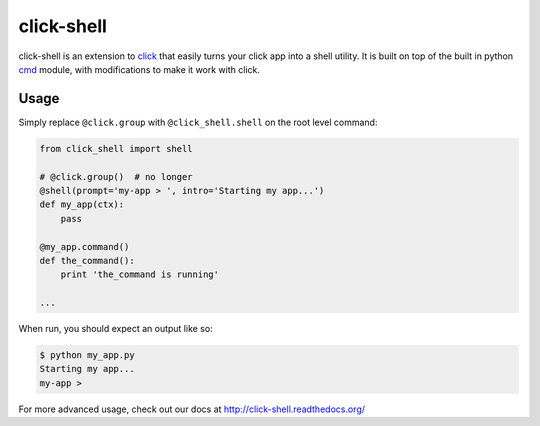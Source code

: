 click-shell
===========

|TravisCI| |DocsStatus|

click-shell is an extension to `click`_ that easily turns your click app into a shell utility.
It is built on top of the built in python `cmd`_ module, with modifications to make it work
with click.

Usage
-----

Simply replace ``@click.group`` with ``@click_shell.shell`` on the root level command:


.. code-block:: python

    from click_shell import shell

    # @click.group()  # no longer
    @shell(prompt='my-app > ', intro='Starting my app...')
    def my_app(ctx):
        pass

    @my_app.command()
    def the_command():
        print 'the_command is running'

    ...


When run, you should expect an output like so:

.. code-block:: bash

    $ python my_app.py
    Starting my app...
    my-app >


For more advanced usage, check out our docs at http://click-shell.readthedocs.org/

.. _click: http://click.pocoo.org/
.. _cmd: https://docs.python.org/2/library/cmd.html

.. |TravisCI| image:: https://travis-ci.org/clarkperkins/click-shell.svg?branch=master
   :target: https://travis-ci.org/clarkperkins/click-shell
   :alt: Build status

.. |DocsStatus| image:: https://readthedocs.org/projects/click-shell/badge/?version=latest
   :target: http://click-shell.readthedocs.org/en/latest/?badge=latest
   :alt: Documentation Status
